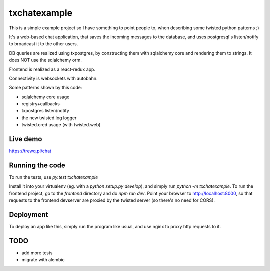 txchatexample
=============

This is a simple example project so I have something to point people to, when
describing some twisted python patterns ;)

It's a web-based chat application, that saves the incoming messages to the
database, and uses postgresql's listen/notify to broadcast it to the other
users.

DB queries are realized using txpostgres, by constructing them with sqlalchemy
core and rendering them to strings. It does NOT use the sqlalchemy orm.

Frontend is realized as a react-redux app.

Connectivity is websockets with autobahn.

Some patterns shown by this code:

* sqlalchemy core usage
* registry+callbacks
* txpostgres listen/notify
* the new twisted.log logger
* twisted.cred usage (with twisted.web)


Live demo
----------

https://trewq.pl/chat



Running the code
----------------

To run the tests, use `py.test txchatexample`

Install it into your virtualenv (eg. with a `python setup.py develop`),
and simply run `python -m txchatexample`. To run the frontend project,
go to the `frontend` directory and do `npm run dev`. Point your browser to
http://localhost:8000, so that requests to the frontend devserver are proxied
by the twisted server (so there's no need for CORS).


Deployment
----------

To deploy an app like this, simply run the program like usual, and use nginx
to proxy http requests to it.


TODO
----

* add more tests
* migrate with alembic